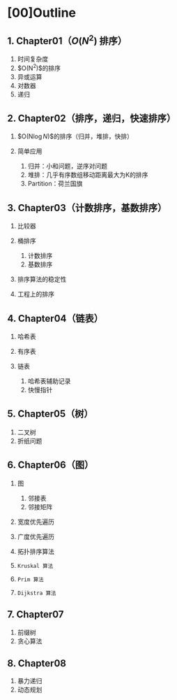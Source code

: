 * [00]Outline
** 1. Chapter01（$O(N^{2})$ 排序）


1. 时间复杂度
2. $O(N^{2})$的排序
3. 异或运算
4. 对数器
5. 递归
** 2. Chapter02（排序，递归，快速排序）


1. $O(N\log{N})$的排序（归并，堆排，快排）
2. 简单应用

   1. 归并：小和问题，逆序对问题
   2. 堆排：几乎有序数组移动距离最大为K的排序
   3. Partition：荷兰国旗
** 3. Chapter03（计数排序，基数排序）


1. 比较器
2. 桶排序

   1. 计数排序
   2. 基数排序

3. 排序算法的稳定性
4. 工程上的排序
** 4. Chapter04（链表）


1. 哈希表
2. 有序表
3. 链表

   1. 哈希表辅助记录
   2. 快慢指针
** 5. Chapter05（树）


1. 二叉树
2. 折纸问题
** 6. Chapter06（图）


1. 图

   1. 邻接表
   2. 邻接矩阵

2. 宽度优先遍历
3. 广度优先遍历
4. 拓扑排序算法
5. =Kruskal 算法=
6. =Prim 算法=
7. =Dijkstra 算法=
** 7. Chapter07


1. 前缀树
2. 贪心算法
** 8. Chapter08


1. 暴力递归
2. 动态规划